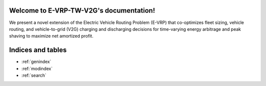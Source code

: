 .. Load Profitability documentation master file, created by
   sphinx-quickstart on Mon Aug 23 17:12:57 2021.
   You can adapt this file completely to your liking, but it should at least
   contain the root `toctree` directive.

Welcome to E-VRP-TW-V2G's documentation!
==============================================

We present a novel extension of the Electric Vehicle Routing Problem (E-VRP) that co-optimizes fleet
sizing, vehicle routing, and vehicle-to-grid (V2G) charging and discharging decisions for
time-varying energy arbitrage and peak shaving to maximize net amortized profit.

.. autosummary::
   :toctree: _autosummary
   :template: custom-module-template.rst
   :recursive:

   evrptwv2g


Indices and tables
==================

* :ref:`genindex`
* :ref:`modindex`
* :ref:`search`
